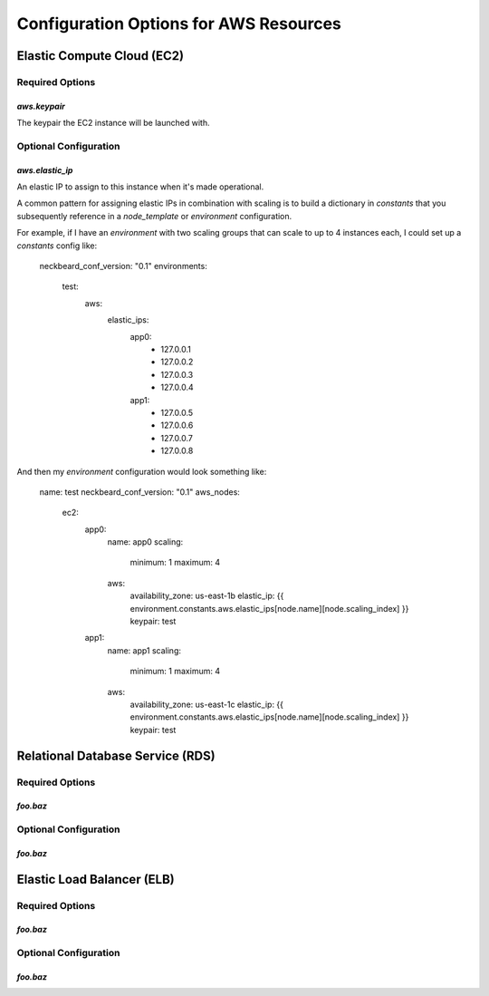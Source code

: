 =======================================
Configuration Options for AWS Resources
=======================================

Elastic Compute Cloud (EC2)
===========================

Required Options
----------------

`aws.keypair`
~~~~~~~~~~~~~

The keypair the EC2 instance will be launched with.

Optional Configuration
----------------------

`aws.elastic_ip`
~~~~~~~~~~~~~~~~

An elastic IP to assign to this instance when it's made operational.

A common pattern for assigning elastic IPs in combination with scaling is to
build a dictionary in `constants` that you subsequently reference in a
`node_template` or `environment` configuration.

For example, if I have an `environment` with two scaling groups that can scale
to up to 4 instances each, I could set up a `constants` config like:

    neckbeard_conf_version: "0.1"
    environments:
        test:
            aws:
                elastic_ips:
                    app0:
                        - 127.0.0.1
                        - 127.0.0.2
                        - 127.0.0.3
                        - 127.0.0.4
                    app1:
                        - 127.0.0.5
                        - 127.0.0.6
                        - 127.0.0.7
                        - 127.0.0.8

And then my `environment` configuration would look something like:

    name: test
    neckbeard_conf_version: "0.1"
    aws_nodes:
        ec2:
            app0:
                name: app0
                scaling:
                    minimum: 1
                    maximum: 4
                aws:
                    availability_zone: us-east-1b
                    elastic_ip: {{ environment.constants.aws.elastic_ips[node.name][node.scaling_index] }}
                    keypair: test
            app1:
                name: app1
                scaling:
                    minimum: 1
                    maximum: 4
                aws:
                    availability_zone: us-east-1c
                    elastic_ip: {{ environment.constants.aws.elastic_ips[node.name][node.scaling_index] }}
                    keypair: test


Relational Database Service (RDS)
=================================

Required Options
----------------

`foo.baz`
~~~~~~~~~

Optional Configuration
----------------------

`foo.baz`
~~~~~~~~~

Elastic Load Balancer (ELB)
===========================

Required Options
----------------

`foo.baz`
~~~~~~~~~

Optional Configuration
----------------------

`foo.baz`
~~~~~~~~~




